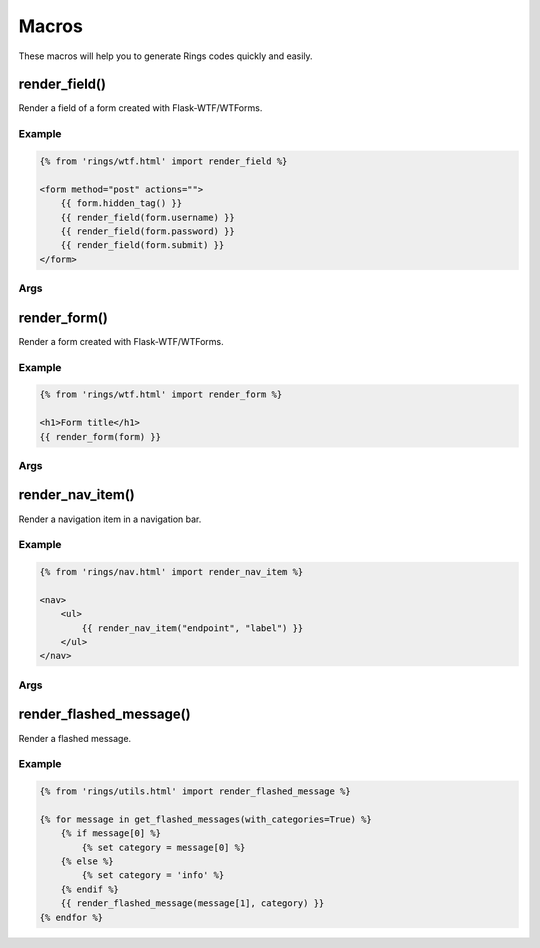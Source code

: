 Macros
======

These macros will help you to generate Rings codes quickly and easily.

render_field()
--------------

Render a field of a form created with Flask-WTF/WTForms.

Example
^^^^^^^

.. code:: jinja

    {% from 'rings/wtf.html' import render_field %}

    <form method="post" actions="">
        {{ form.hidden_tag() }}
        {{ render_field(form.username) }}
        {{ render_field(form.password) }}
        {{ render_field(form.submit) }}
    </form>


Args
^^^^

.. py:function:: render_field(field, button_type="blue", class="")

    :param field: The field to render
    :param button_type: The style of the submit button, defaults to "blue"
    :param class: The extra classes to be added to the field

render_form()
-------------

Render a form created with Flask-WTF/WTForms.

Example
^^^^^^^

.. code:: jinja

    {% from 'rings/wtf.html' import render_form %}

    <h1>Form title</h1>
    {{ render_form(form) }}

Args
^^^^

.. py:function:: render_form(form, action="", method="POST", class="", role="form", id="", submit_button_type="blue")

    :param form: The form (generated by wtforms) to render
    :param action: The URL to receive form data, defaults to current URL
    :param method: The HTTP Method to send form data, only supports GET and POST
    :param class: <form> class attribute.
    :param role: <form> role attribute.
    :param id: <form> id attribute.
    :param submit_button_type: The style of the submit button

render_nav_item()
-----------------

Render a navigation item in a navigation bar.

Example
^^^^^^^

.. code:: jinja

    {% from 'rings/nav.html' import render_nav_item %}

    <nav>
        <ul>
            {{ render_nav_item("endpoint", "label") }}
        </ul>
    </nav>

Args
^^^^

.. py:function:: render_nav_item(endpoint, label, label_style="white", tag="", tag_style="blue")

    :param endpoint: The endpoint used to generate URL.
    :param label: The label of the navigation item.
    :param label_style: Custom text style for ``label``
    :param tag: The tag to display
    :param tag_style: Custom text style for ``tag``

render_flashed_message()
------------------------

Render a flashed message.

Example
^^^^^^^

.. code:: jinja

    {% from 'rings/utils.html' import render_flashed_message %}

    {% for message in get_flashed_messages(with_categories=True) %}
        {% if message[0] %}
            {% set category = message[0] %}
        {% else %}
            {% set category = 'info' %}
        {% endif %}
        {{ render_flashed_message(message[1], category) }}
    {% endfor %}

.. py:function:: render_flashed_message(message, category="info")

    :param message: The message to render.
    :param category: The category of the message, defaults to ``info``
